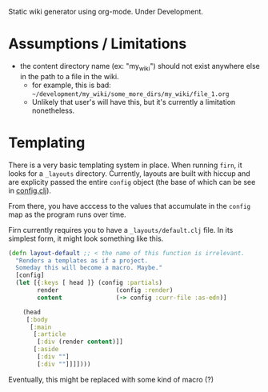 
Static wiki generator using org-mode. Under Development.

* Assumptions / Limitations

- the content directory name (ex: "my_wiki") should not exist anywhere else in
  the path to a file in the wiki.
  - for example, this is bad: =~/development/my_wiki/some_more_dirs/my_wiki/file_1.org=
  - Unlikely that user's will have this, but it's currently a limitation nonetheless.


* Templating

There is a very basic templating system in place. When running =firn=, it looks
for a =_layouts= directory. Currently, layouts are built with hiccup and are
explicity passed the entire =config= object (the base of which can be see in
[[file:src/firn/config.clj][config.clj]]).

From there, you have acccess to the values that accumulate in the ~config~ map
as the program runs over time.

Firn currently requires you to have a =_layouts/default.clj= file. In its
simplest form, it might look something like this.

#+BEGIN_SRC  clojure
(defn layout-default ;; < the name of this function is irrelevant.
  "Renders a templates as if a project.
  Someday this will become a macro. Maybe."
  [config]
  (let [{:keys [ head ]} (config :partials)
        render                (config :render)
        content               (-> config :curr-file :as-edn)]

    (head
     [:body
      [:main
       [:article
        [:div (render content)]]
       [:aside
        [:div ""]
        [:div ""]]]])))
#+END_SRC


Eventually, this might be replaced with some kind of macro (?)
